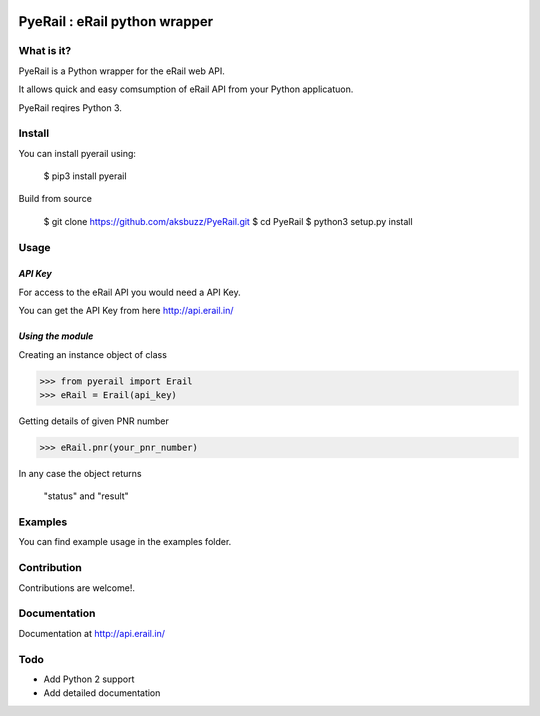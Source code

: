 .. image:: http://api.erail.in/images/eRail196x196.png
   :height: 100px
   :scale: 50 %
   :align: right 

PyeRail : eRail python wrapper
==============================

**What is it?**
****************

PyeRail is a Python wrapper for the eRail web API.

It allows quick and easy comsumption of eRail API from your Python applicatuon.

PyeRail reqires Python 3.


**Install**
***********

You can install pyerail using:

	$ pip3 install pyerail

Build from source
	
	$ git clone https://github.com/aksbuzz/PyeRail.git
	$ cd PyeRail
	$ python3 setup.py install


**Usage**
*********

*API Key*
^^^^^^^^^
For access to the eRail API you would need a API Key.

You can get the API Key from here http://api.erail.in/

*Using the module*
^^^^^^^^^^^^^^^^^^

Creating an instance object of class

.. code :: python
	
	>>> from pyerail import Erail
	>>> eRail = Erail(api_key)

Getting details of given PNR number

.. code :: python
	
	>>> eRail.pnr(your_pnr_number)


In any case the object returns
	
	"status" and "result"


**Examples**
************

You can find example usage in the examples folder.

**Contribution**
****************

Contributions are welcome!.

**Documentation**
****************

Documentation at http://api.erail.in/

**Todo**
********

- Add Python 2 support
- Add detailed documentation